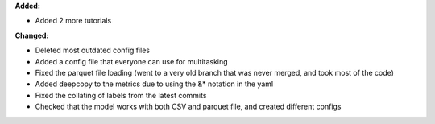 **Added:**

* Added 2 more tutorials

**Changed:**

* Deleted most outdated config files
* Added a config file that everyone can use for multitasking
* Fixed the parquet file loading (went to a very old branch that was never merged, and took most of the code)
* Added deepcopy to the metrics due to using the &* notation in the yaml
* Fixed the collating of labels from the latest commits
* Checked that the model works with both CSV and parquet file, and created different configs
